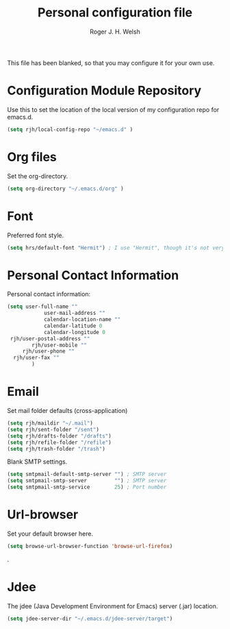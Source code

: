#+TITLE: Personal configuration file
#+AUTHOR: Roger J. H. Welsh
#+EMAIL: rjhwelsh@gmail.com
#+PROPERTY: header-args    :results silent
#+STARTUP: content

This file has been blanked, so that you may configure it for your own use.

* Configuration Module Repository
Use this to set the location of the local version of my configuration repo for emacs.d.
#+BEGIN_SRC emacs-lisp
	 (setq rjh/local-config-repo "~/emacs.d" )
#+END_SRC
* Org files
Set the org-directory.
#+BEGIN_SRC emacs-lisp
 (setq org-directory "~/.emacs.d/org" )
#+END_SRC

* Font
Preferred font style.
#+BEGIN_SRC emacs-lisp
 (setq hrs/default-font "Hermit") ; I use "Hermit", though it's not very common.
#+END_SRC
* Personal Contact Information
Personal contact information:
#+BEGIN_SRC emacs-lisp
	(setq user-full-name ""
				user-mail-address ""
				calendar-location-name ""
				calendar-latitude 0
				calendar-longitude 0
	 rjh/user-postal-address ""
			rjh/user-mobile ""
		 rjh/user-phone ""
	  rjh/user-fax ""
			)
#+END_SRC

* Email
Set mail folder defaults (cross-application)
	#+begin_src emacs-lisp
		(setq rjh/maildir "~/.mail")
		(setq rjh/sent-folder "/sent")
		(setq rjh/drafts-folder "/drafts")
		(setq rjh/refile-folder "/refile")
		(setq rjh/trash-folder "/trash")
	#+end_src

Blank SMTP settings.
#+begin_src emacs-lisp
	(setq smtpmail-default-smtp-server "") ; SMTP server
	(setq smtpmail-smtp-server         "") ; SMTP server
	(setq smtpmail-smtp-service        25) ; Port number
#+end_src
* Url-browser
Set your default browser here.
#+BEGIN_SRC emacs-lisp
(setq browse-url-browser-function 'browse-url-firefox)
#+END_SRC
.
* Jdee
The jdee (Java Development Environment for Emacs) server (.jar) location.
#+BEGIN_SRC emacs-lisp
	(setq jdee-server-dir "~/.emacs.d/jdee-server/target")
#+END_SRC
